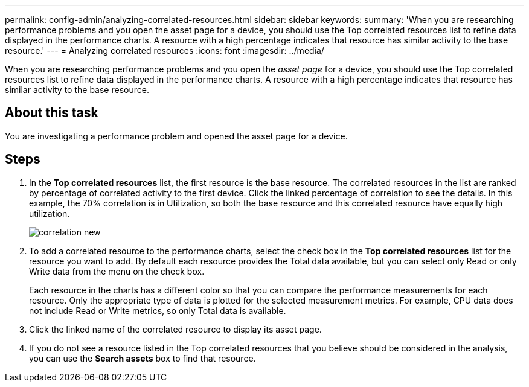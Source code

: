 ---
permalink: config-admin/analyzing-correlated-resources.html
sidebar: sidebar
keywords: 
summary: 'When you are researching performance problems and you open the asset page for a device, you should use the Top correlated resources list to refine data displayed in the performance charts. A resource with a high percentage indicates that resource has similar activity to the base resource.'
---
= Analyzing correlated resources
:icons: font
:imagesdir: ../media/

[.lead]
When you are researching performance problems and you open the _asset page_ for a device, you should use the Top correlated resources list to refine data displayed in the performance charts. A resource with a high percentage indicates that resource has similar activity to the base resource.

== About this task

You are investigating a performance problem and opened the asset page for a device.

== Steps

. In the *Top correlated resources* list, the first resource is the base resource. The correlated resources in the list are ranked by percentage of correlated activity to the first device. Click the linked percentage of correlation to see the details. In this example, the 70% correlation is in Utilization, so both the base resource and this correlated resource have equally high utilization.
+
image::../media/correlation-new.gif[]

. To add a correlated resource to the performance charts, select the check box in the *Top correlated resources* list for the resource you want to add. By default each resource provides the Total data available, but you can select only Read or only Write data from the menu on the check box.
+
Each resource in the charts has a different color so that you can compare the performance measurements for each resource. Only the appropriate type of data is plotted for the selected measurement metrics. For example, CPU data does not include Read or Write metrics, so only Total data is available.

. Click the linked name of the correlated resource to display its asset page.
. If you do not see a resource listed in the Top correlated resources that you believe should be considered in the analysis, you can use the *Search assets* box to find that resource.
